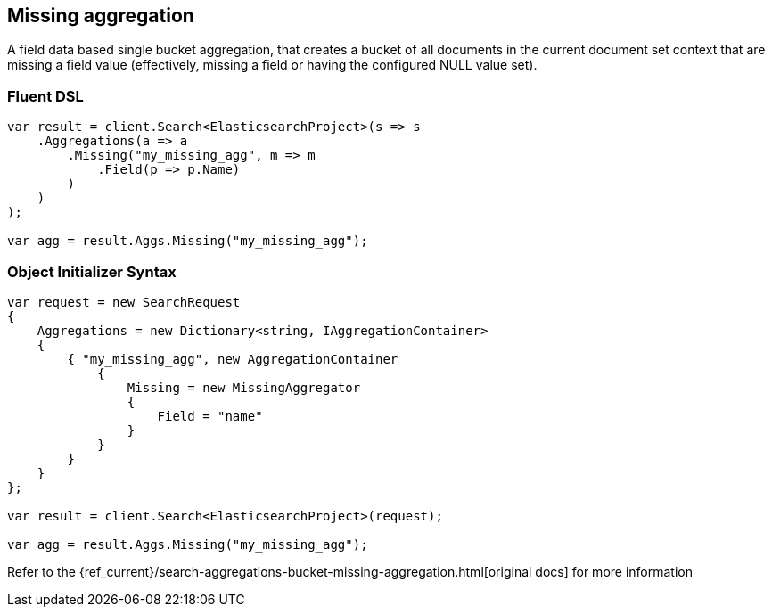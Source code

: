 [[missing-aggregation]]
== Missing aggregation

A field data based single bucket aggregation, that creates a bucket of all documents in the 
current document set context that are missing a field value (effectively, missing a field or having the configured NULL value set).

[float]
=== Fluent DSL

[source,csharp]
----
var result = client.Search<ElasticsearchProject>(s => s
    .Aggregations(a => a
        .Missing("my_missing_agg", m => m
            .Field(p => p.Name)
        )
    )
);

var agg = result.Aggs.Missing("my_missing_agg");
----

[float]
=== Object Initializer Syntax

[source,csharp]
----
var request = new SearchRequest
{
    Aggregations = new Dictionary<string, IAggregationContainer>
    {
        { "my_missing_agg", new AggregationContainer
            {
                Missing = new MissingAggregator
                {
                    Field = "name"
                }
            }
        }
    }
};

var result = client.Search<ElasticsearchProject>(request);

var agg = result.Aggs.Missing("my_missing_agg");
----

Refer to the {ref_current}/search-aggregations-bucket-missing-aggregation.html[original docs] for more information

